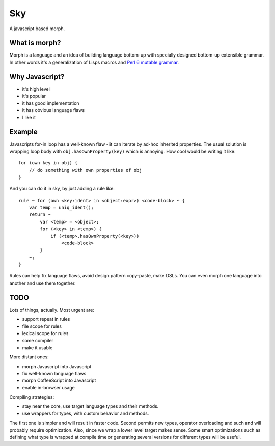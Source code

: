 Sky
===

A javascript based morph.


What is morph?
--------------

Morph is a language and an idea of building language bottom-up with
specially designed bottom-up extensible grammar. In other words it's
a generalization of Lisps macros and
`Perl 6 mutable grammar <http://perlgeek.de/en/article/mutable-grammar-for-perl-6>`_.


Why Javascript?
---------------

- it's high level
- it's popular
- it has good implementation
- it has obvious language flaws
- I like it


Example
-------

Javascripts for-in loop has a well-known flaw - it can iterate by ad-hoc inherited properties.
The usual solution is wrapping loop body with ``obj.hasOwnProperty(key)`` which is annoying.
How cool would be writing it like::

    for (own key in obj) {
        // do something with own properties of obj
    }

And you can do it in sky, by just adding a rule like::

    rule ~ for (own <key:ident> in <object:expr>) <code-block> ~ {
        var temp = uniq_ident();
        return ~
            var <temp> = <object>;
            for (<key> in <temp>) {
                if (<temp>.hasOwnProperty(<key>))
                    <code-block>
            }
        ~;
    }

Rules can help fix language flaws, avoid design pattern copy-paste, make DSLs.
You can even morph one language into another and use them together.


TODO
----

Lots of things, actually. Most urgent are:

- support repeat in rules
- file scope for rules
- lexical scope for rules
- some compiler
- make it usable

More distant ones:

- morph Javascript into Javascript
- fix well-known language flaws
- morph CoffeeScript into Javascript
- enable in-browser usage

Compiling strategies:

- stay near the core, use target language types and their methods.
- use wrappers for types, with custom behavior and methods.

The first one is simpler and will result in faster code. Second permits new types,
operator overloading and such and will probably require optimization. Also, since
we wrap a lower level target makes sense. Some smart optimizations such as defining 
what type is wrapped at compile time or generating several versions for different types 
will be useful.